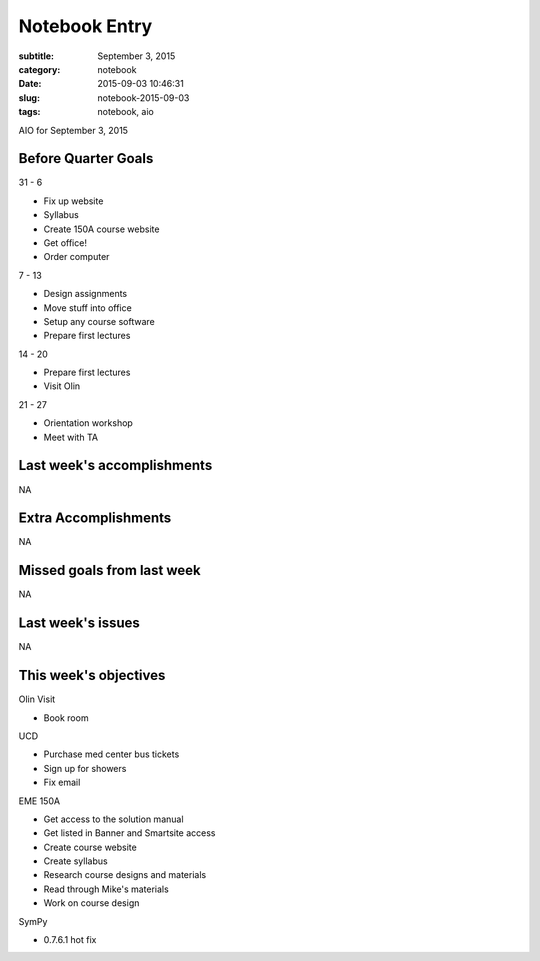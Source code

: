 ==============
Notebook Entry
==============

:subtitle: September 3, 2015
:category: notebook
:date: 2015-09-03 10:46:31
:slug: notebook-2015-09-03
:tags: notebook, aio


AIO for September 3, 2015


Before Quarter Goals
====================

31 - 6

- Fix up website
- Syllabus
- Create 150A course website
- Get office!
- Order computer

7 - 13

- Design assignments
- Move stuff into office
- Setup any course software
- Prepare first lectures

14 - 20

- Prepare first lectures
- Visit Olin

21 - 27

- Orientation workshop
- Meet with TA

Last week's accomplishments
===========================

NA

Extra Accomplishments
=====================

NA

Missed goals from last week
===========================

NA

Last week's issues
==================

NA

This week's objectives
======================

Olin Visit

- Book room

UCD

- Purchase med center bus tickets
- Sign up for showers
- Fix email

EME 150A

- Get access to the solution manual
- Get listed in Banner and Smartsite access
- Create course website
- Create syllabus
- Research course designs and materials
- Read through Mike's materials
- Work on course design

SymPy

- 0.7.6.1 hot fix
